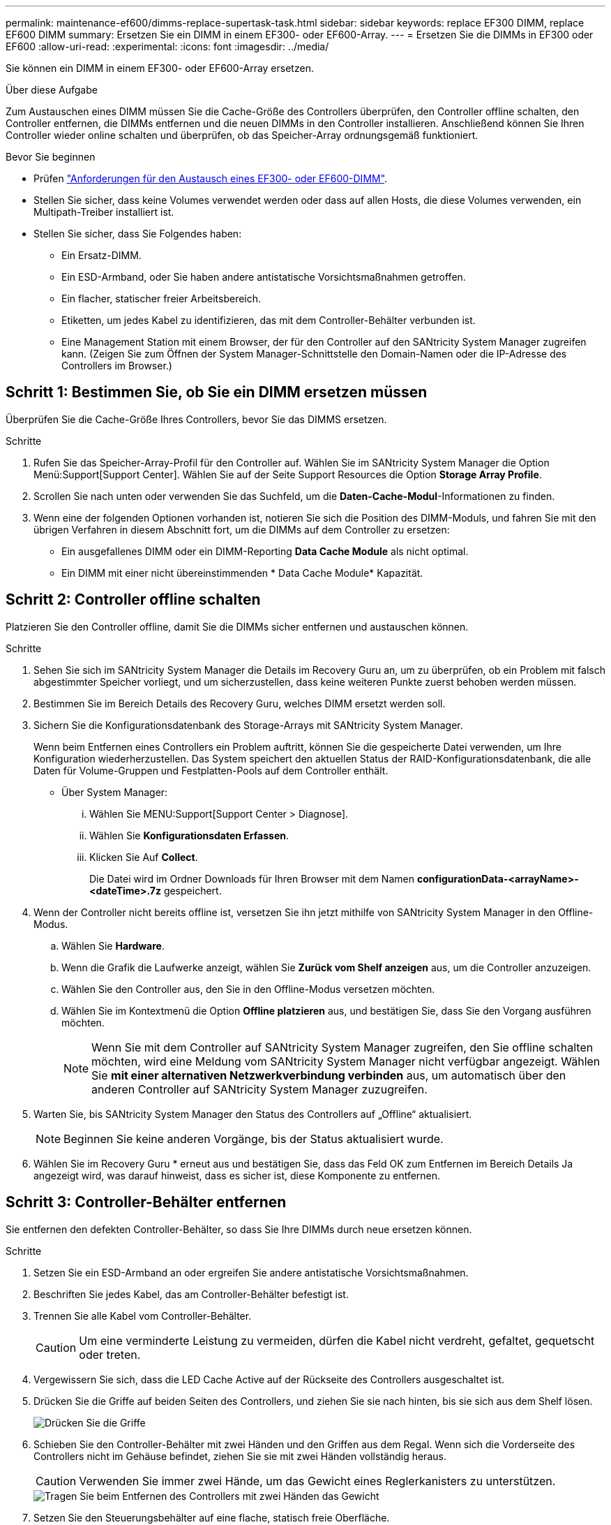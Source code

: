 ---
permalink: maintenance-ef600/dimms-replace-supertask-task.html 
sidebar: sidebar 
keywords: replace EF300 DIMM, replace EF600 DIMM 
summary: Ersetzen Sie ein DIMM in einem EF300- oder EF600-Array. 
---
= Ersetzen Sie die DIMMs in EF300 oder EF600
:allow-uri-read: 
:experimental: 
:icons: font
:imagesdir: ../media/


[role="lead"]
Sie können ein DIMM in einem EF300- oder EF600-Array ersetzen.

.Über diese Aufgabe
Zum Austauschen eines DIMM müssen Sie die Cache-Größe des Controllers überprüfen, den Controller offline schalten, den Controller entfernen, die DIMMs entfernen und die neuen DIMMs in den Controller installieren. Anschließend können Sie Ihren Controller wieder online schalten und überprüfen, ob das Speicher-Array ordnungsgemäß funktioniert.

.Bevor Sie beginnen
* Prüfen link:dimms-overview-supertask-concept.html["Anforderungen für den Austausch eines EF300- oder EF600-DIMM"].
* Stellen Sie sicher, dass keine Volumes verwendet werden oder dass auf allen Hosts, die diese Volumes verwenden, ein Multipath-Treiber installiert ist.
* Stellen Sie sicher, dass Sie Folgendes haben:
+
** Ein Ersatz-DIMM.
** Ein ESD-Armband, oder Sie haben andere antistatische Vorsichtsmaßnahmen getroffen.
** Ein flacher, statischer freier Arbeitsbereich.
** Etiketten, um jedes Kabel zu identifizieren, das mit dem Controller-Behälter verbunden ist.
** Eine Management Station mit einem Browser, der für den Controller auf den SANtricity System Manager zugreifen kann. (Zeigen Sie zum Öffnen der System Manager-Schnittstelle den Domain-Namen oder die IP-Adresse des Controllers im Browser.)






== Schritt 1: Bestimmen Sie, ob Sie ein DIMM ersetzen müssen

Überprüfen Sie die Cache-Größe Ihres Controllers, bevor Sie das DIMMS ersetzen.

.Schritte
. Rufen Sie das Speicher-Array-Profil für den Controller auf. Wählen Sie im SANtricity System Manager die Option Menü:Support[Support Center]. Wählen Sie auf der Seite Support Resources die Option *Storage Array Profile*.
. Scrollen Sie nach unten oder verwenden Sie das Suchfeld, um die *Daten-Cache-Modul*-Informationen zu finden.
. Wenn eine der folgenden Optionen vorhanden ist, notieren Sie sich die Position des DIMM-Moduls, und fahren Sie mit den übrigen Verfahren in diesem Abschnitt fort, um die DIMMs auf dem Controller zu ersetzen:
+
** Ein ausgefallenes DIMM oder ein DIMM-Reporting *Data Cache Module* als nicht optimal.
** Ein DIMM mit einer nicht übereinstimmenden * Data Cache Module* Kapazität.






== Schritt 2: Controller offline schalten

Platzieren Sie den Controller offline, damit Sie die DIMMs sicher entfernen und austauschen können.

.Schritte
. Sehen Sie sich im SANtricity System Manager die Details im Recovery Guru an, um zu überprüfen, ob ein Problem mit falsch abgestimmter Speicher vorliegt, und um sicherzustellen, dass keine weiteren Punkte zuerst behoben werden müssen.
. Bestimmen Sie im Bereich Details des Recovery Guru, welches DIMM ersetzt werden soll.
. Sichern Sie die Konfigurationsdatenbank des Storage-Arrays mit SANtricity System Manager.
+
Wenn beim Entfernen eines Controllers ein Problem auftritt, können Sie die gespeicherte Datei verwenden, um Ihre Konfiguration wiederherzustellen. Das System speichert den aktuellen Status der RAID-Konfigurationsdatenbank, die alle Daten für Volume-Gruppen und Festplatten-Pools auf dem Controller enthält.

+
** Über System Manager:
+
... Wählen Sie MENU:Support[Support Center > Diagnose].
... Wählen Sie *Konfigurationsdaten Erfassen*.
... Klicken Sie Auf *Collect*.
+
Die Datei wird im Ordner Downloads für Ihren Browser mit dem Namen *configurationData-<arrayName>-<dateTime>.7z* gespeichert.





. Wenn der Controller nicht bereits offline ist, versetzen Sie ihn jetzt mithilfe von SANtricity System Manager in den Offline-Modus.
+
.. Wählen Sie *Hardware*.
.. Wenn die Grafik die Laufwerke anzeigt, wählen Sie *Zurück vom Shelf anzeigen* aus, um die Controller anzuzeigen.
.. Wählen Sie den Controller aus, den Sie in den Offline-Modus versetzen möchten.
.. Wählen Sie im Kontextmenü die Option *Offline platzieren* aus, und bestätigen Sie, dass Sie den Vorgang ausführen möchten.
+

NOTE: Wenn Sie mit dem Controller auf SANtricity System Manager zugreifen, den Sie offline schalten möchten, wird eine Meldung vom SANtricity System Manager nicht verfügbar angezeigt. Wählen Sie *mit einer alternativen Netzwerkverbindung verbinden* aus, um automatisch über den anderen Controller auf SANtricity System Manager zuzugreifen.



. Warten Sie, bis SANtricity System Manager den Status des Controllers auf „Offline“ aktualisiert.
+

NOTE: Beginnen Sie keine anderen Vorgänge, bis der Status aktualisiert wurde.

. Wählen Sie im Recovery Guru * erneut aus und bestätigen Sie, dass das Feld OK zum Entfernen im Bereich Details Ja angezeigt wird, was darauf hinweist, dass es sicher ist, diese Komponente zu entfernen.




== Schritt 3: Controller-Behälter entfernen

Sie entfernen den defekten Controller-Behälter, so dass Sie Ihre DIMMs durch neue ersetzen können.

.Schritte
. Setzen Sie ein ESD-Armband an oder ergreifen Sie andere antistatische Vorsichtsmaßnahmen.
. Beschriften Sie jedes Kabel, das am Controller-Behälter befestigt ist.
. Trennen Sie alle Kabel vom Controller-Behälter.
+

CAUTION: Um eine verminderte Leistung zu vermeiden, dürfen die Kabel nicht verdreht, gefaltet, gequetscht oder treten.

. Vergewissern Sie sich, dass die LED Cache Active auf der Rückseite des Controllers ausgeschaltet ist.
. Drücken Sie die Griffe auf beiden Seiten des Controllers, und ziehen Sie sie nach hinten, bis sie sich aus dem Shelf lösen.
+
image::../media/remove_controller_5.png[Drücken Sie die Griffe, um die Steuerung zu entfernen]

. Schieben Sie den Controller-Behälter mit zwei Händen und den Griffen aus dem Regal. Wenn sich die Vorderseite des Controllers nicht im Gehäuse befindet, ziehen Sie sie mit zwei Händen vollständig heraus.
+

CAUTION: Verwenden Sie immer zwei Hände, um das Gewicht eines Reglerkanisters zu unterstützen.

+
image::../media/remove_controller_6.png[Tragen Sie beim Entfernen des Controllers mit zwei Händen das Gewicht]

. Setzen Sie den Steuerungsbehälter auf eine flache, statisch freie Oberfläche.




== Schritt 4: Entfernen Sie die DIMMs

Wenn nicht genügend Arbeitsspeicher vorhanden ist, ersetzen Sie die DIMMs im Controller.

.Schritte
. Entfernen Sie die Abdeckung des Reglerkanisters, indem Sie die einzelne Rändelschraube lösen und den Deckel öffnen.
. Stellen Sie sicher, dass die grüne LED im Controller aus ist.
+
Wenn diese grüne LED leuchtet, wird der Controller weiterhin mit Strom versorgt. Sie müssen warten, bis diese LED erlischt, bevor Sie Komponenten entfernen.

. Suchen Sie die DIMMs auf dem Controller.
. Beachten Sie die Ausrichtung des DIMM-Moduls in der Buchse, damit Sie das ErsatzDIMM in die richtige Ausrichtung einsetzen können.
+

NOTE: Eine Kerbe an der Unterseite des DIMM hilft Ihnen beim Ausrichten des DIMM während der Installation.

. Schieben Sie die beiden DIMM-Auswurflaschen auf beiden Seiten des DIMM langsam auseinander, um das DIMM aus dem Steckplatz zu werfen, und schieben Sie es dann aus dem Steckplatz heraus.
+
image::../media/dimm_2.png[Drücken Sie auf die Auswurflasche im DIMM-Steckplatz]

+
image::../media/dimim_3.png[Entfernen Sie die DIMM]

+

CAUTION: Halten Sie das DIMM vorsichtig an den Rändern, um Druck auf die Komponenten auf der DIMM-Leiterplatte zu vermeiden.

+
Die Anzahl und Anordnung der System-DIMMs hängt vom Modell Ihres Systems ab.





== Schritt 5: Neue DIMMs installieren

Installieren Sie ein neues DIMM, um das alte zu ersetzen.

.Schritte
. Halten Sie das DIMM an den Ecken, und richten Sie es an dem Steckplatz aus.
+
Die Kerbe zwischen den Stiften am DIMM sollte mit der Lasche im Sockel aufliegen.

. Setzen Sie das DIMM-Modul in den Steckplatz ein.
+
Das DIMM passt eng in den Steckplatz, sollte aber leicht einpassen. Falls nicht, richten Sie das DIMM-Modul mit dem Steckplatz aus und setzen Sie es wieder ein.

+

NOTE: Prüfen Sie das DIMM visuell, um sicherzustellen, dass es gleichmäßig ausgerichtet und vollständig in den Steckplatz eingesetzt ist.

. Drücken Sie vorsichtig, aber fest auf der Oberseite des DIMM, bis die Verriegelungen über die Kerben an den Enden des DIMM einrasten.
+

NOTE: DIMMs passen eng zusammen. Möglicherweise müssen Sie nacheinander vorsichtig auf eine Seite drücken und mit jeder einzelnen Lasche befestigen.

+
image::../media/dimm_5.png[DIMMs in den Steckplatz einsetzen und mit Laschen sichern]





== Schritt 6: Controller-Behälter wieder einbauen

Setzen Sie nach dem Installieren der neuen DIMMs den Controller-Behälter wieder in das Controller-Shelf ein.

.Schritte
. Senken Sie die Abdeckung am Controller-Behälter ab, und befestigen Sie die Daumenschraube.
. Schieben Sie den Controller-Behälter vorsichtig ganz in das Reglerregal, während Sie die Controller-Griffe zusammendrücken.
+

NOTE: Der Controller klickt hörbar, wenn er richtig in das Regal eingebaut ist.

+
image::../media/remove_controller_7.png[Installieren Sie das DIMM-Modul in den Steckplatz am Controller]

. Schließen Sie alle Kabel wieder an.




== Schritt 7: Vollständige DIMMs austauschen

Platzieren Sie den Controller online, sammeln Sie Support-Daten und setzen Sie den Betrieb fort.

.Schritte
. Platzieren Sie den Controller in den Online-Modus
+
.. Wechseln Sie in System Manager zur Seite Hardware.
.. Wählen Sie *Zurück von Controller anzeigen*.
.. Wählen Sie den Controller mit den ersetzten DIMMs aus.
.. Wählen Sie in der Dropdown-Liste * Online platzieren* aus.


. Überprüfen Sie beim Booten des Controllers die Controller-LEDs.
+
Wenn die Kommunikation mit der anderen Steuerung wiederhergestellt wird:

+
** Die gelbe Warn-LED leuchtet weiterhin.
** Je nach Host-Schnittstelle leuchtet, blinkt oder leuchtet die LED für Host-Link möglicherweise nicht.


. Wenn der Controller wieder online ist, bestätigen Sie, dass sein Status optimal lautet, und überprüfen Sie die Warn-LEDs für das Controller-Shelf.
+
Wenn der Status nicht optimal ist oder eine der Warn-LEDs leuchtet, vergewissern Sie sich, dass alle Kabel richtig eingesetzt sind und der Controller-Behälter richtig installiert ist. Gegebenenfalls den Controller-Behälter ausbauen und wieder einbauen.

+

NOTE: Wenden Sie sich an den technischen Support, wenn das Problem nicht gelöst werden kann.

. Klicken Sie auf Menü:Hardware[Support > Upgrade Center], um sicherzustellen, dass die neueste Version des SANtricity-Betriebssystems installiert ist.
+
Installieren Sie bei Bedarf die neueste Version.

. Überprüfen Sie, ob alle Volumes an den bevorzugten Eigentümer zurückgegeben wurden.
+
.. Wählen Sie Menü:Storage[Volumes]. Überprüfen Sie auf der Seite * All Volumes*, ob die Volumes an die bevorzugten Eigentümer verteilt werden. Wählen Sie MENU:Mehr[Eigentumsrechte ändern], um Volumeneigentümer anzuzeigen.
.. Wenn alle Volumes Eigentum des bevorzugten Eigentümers sind, fahren Sie mit Schritt 6 fort.
.. Wenn keines der Volumes zurückgegeben wird, müssen Sie die Volumes manuell zurückgeben. Wechseln Sie zum Menü:Mehr[Umverteilung von Volumes].
.. Wenn kein Recovery Guru zur Verfügung steht oder bei Durchführung der Schritte des Recovery Guru erfolgt, werden die Volumes immer noch nicht an den von ihnen bevorzugten Eigentümer zurückgegeben.


. Support-Daten für Ihr Storage Array mit SANtricity System Manager erfassen
+
.. Wählen Sie MENU:Support[Support Center > Diagnose].
.. Wählen Sie *Support-Daten Erfassen* Aus.
.. Klicken Sie Auf *Collect*.
+
Die Datei wird im Ordner Downloads für Ihren Browser mit dem Namen *Support-Data.7z* gespeichert.





.Was kommt als Nächstes?
Der DIMM-Austausch ist abgeschlossen. Sie können den normalen Betrieb fortsetzen.

